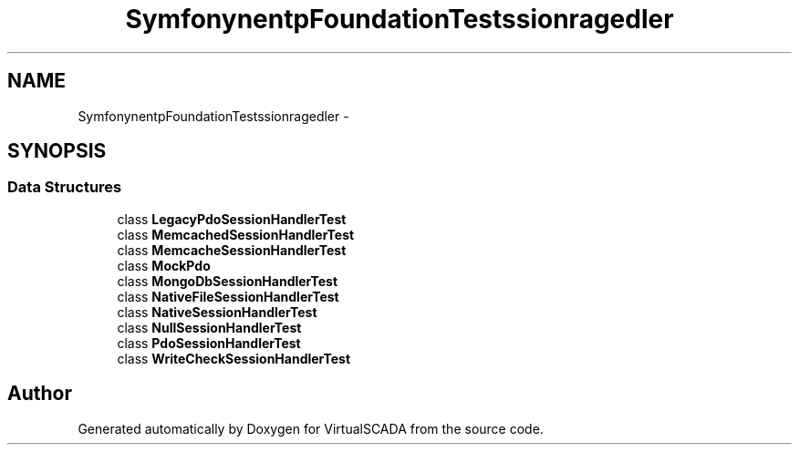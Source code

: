 .TH "Symfony\Component\HttpFoundation\Tests\Session\Storage\Handler" 3 "Tue Apr 14 2015" "Version 1.0" "VirtualSCADA" \" -*- nroff -*-
.ad l
.nh
.SH NAME
Symfony\Component\HttpFoundation\Tests\Session\Storage\Handler \- 
.SH SYNOPSIS
.br
.PP
.SS "Data Structures"

.in +1c
.ti -1c
.RI "class \fBLegacyPdoSessionHandlerTest\fP"
.br
.ti -1c
.RI "class \fBMemcachedSessionHandlerTest\fP"
.br
.ti -1c
.RI "class \fBMemcacheSessionHandlerTest\fP"
.br
.ti -1c
.RI "class \fBMockPdo\fP"
.br
.ti -1c
.RI "class \fBMongoDbSessionHandlerTest\fP"
.br
.ti -1c
.RI "class \fBNativeFileSessionHandlerTest\fP"
.br
.ti -1c
.RI "class \fBNativeSessionHandlerTest\fP"
.br
.ti -1c
.RI "class \fBNullSessionHandlerTest\fP"
.br
.ti -1c
.RI "class \fBPdoSessionHandlerTest\fP"
.br
.ti -1c
.RI "class \fBWriteCheckSessionHandlerTest\fP"
.br
.in -1c
.SH "Author"
.PP 
Generated automatically by Doxygen for VirtualSCADA from the source code\&.
